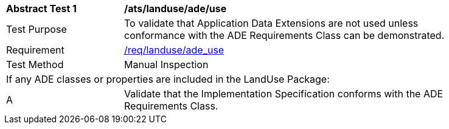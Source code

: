[[ats_landuse_ade_use]]
[width="90%",cols="2,6"]
|===
^|*Abstract Test {counter:ats-id}* |*/ats/landuse/ade/use* 
^|Test Purpose |To validate that Application Data Extensions are not used unless conformance with the ADE Requirements Class can be demonstrated.
^|Requirement |<<req_landuse_ade-uses,/req/landuse/ade_use>>
^|Test Method |Manual Inspection
2+|If any ADE classes or properties are included in the LandUse Package:
^|A |Validate that the Implementation Specification conforms with the ADE Requirements Class.
|===
